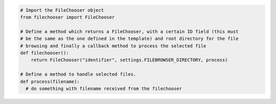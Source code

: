 .. code::

  # Import the FileChooser object
  from filechooser import FileChooser

  # Define a method which returns a FileChooser, with a certain ID field (this must
  # be the same as the one defined in the template) and root directory for the file
  # browsing and finally a callback method to process the selected file
  def filechooser():
      return FileChooser("identifier", settings.FILEBROWSER_DIRECTORY, process)

  # Define a method to handle selected files.
  def process(filename):
    # do something with filename received from the filechooser
